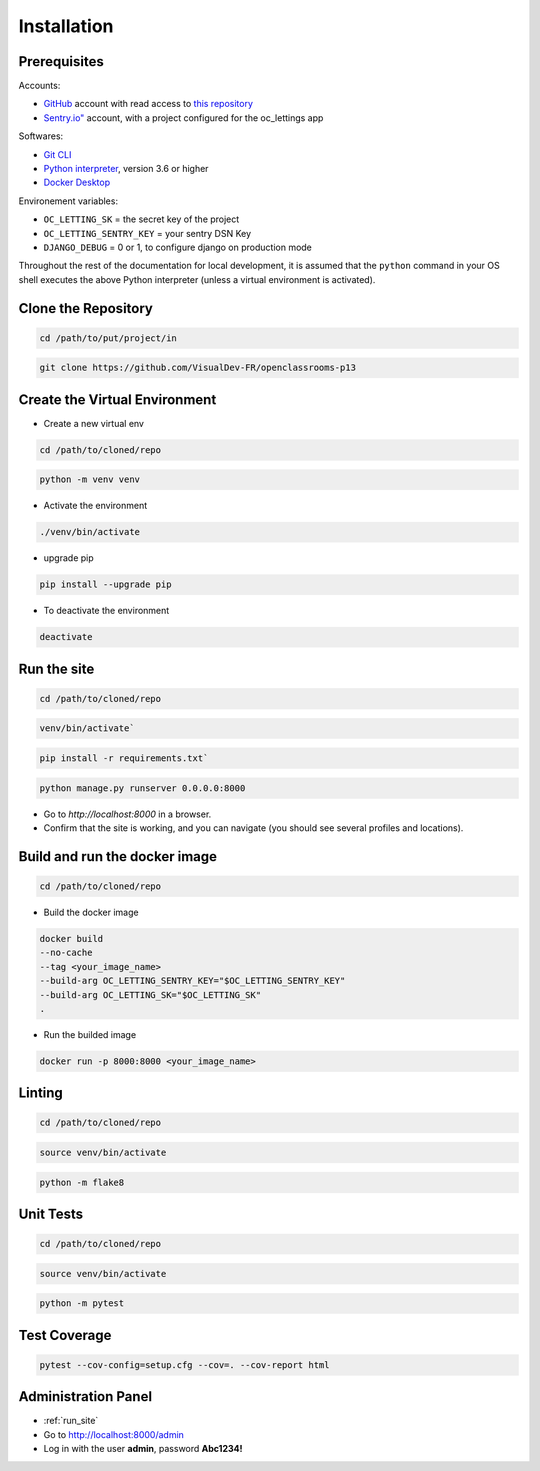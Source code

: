 Installation
====

Prerequisites
----

Accounts:

- `GitHub <https://github.com/>`_ account with read access to `this repository <https://github.com/VisualDev-FR/openclassrooms-p13>`_
- `Sentry.io" <https://sentry.io/>`_ account, with a project configured for the oc_lettings app

Softwares:

- `Git CLI <https://git-scm.com/downloads>`_
- `Python interpreter <https://www.python.org/downloads/>`_, version 3.6 or higher
- `Docker Desktop <https://www.docker.com/products/docker-desktop/>`_

Environement variables:

- ``OC_LETTING_SK`` = the secret key of the project
- ``OC_LETTING_SENTRY_KEY`` = your sentry DSN Key
- ``DJANGO_DEBUG`` = 0 or 1, to configure django on production mode

Throughout the rest of the documentation for local development, it is assumed that the ``python`` command
in your OS shell executes the above Python interpreter (unless a virtual environment is activated).

Clone the Repository
----
.. code:: bash

    cd /path/to/put/project/in

.. code:: bash

    git clone https://github.com/VisualDev-FR/openclassrooms-p13

Create the Virtual Environment
----
- Create a new virtual env
.. code:: bash

    cd /path/to/cloned/repo

.. code:: bash

    python -m venv venv

- Activate the environment
.. code:: bash

    ./venv/bin/activate

- upgrade pip
.. code:: bash

    pip install --upgrade pip

- To deactivate the environment
.. code:: bash

    deactivate

.. _run_site:
Run the site
----
.. code:: bash

    cd /path/to/cloned/repo

.. code:: bash

    venv/bin/activate`

.. code:: bash

    pip install -r requirements.txt`

.. code:: bash

    python manage.py runserver 0.0.0.0:8000

- Go to `http://localhost:8000` in a browser.
- Confirm that the site is working, and you can navigate (you should see several profiles and locations).

Build and run the docker image
----
.. code:: bash

    cd /path/to/cloned/repo

- Build the docker image
.. code:: bash

    docker build
    --no-cache
    --tag <your_image_name>
    --build-arg OC_LETTING_SENTRY_KEY="$OC_LETTING_SENTRY_KEY"
    --build-arg OC_LETTING_SK="$OC_LETTING_SK"
    .

- Run the builded image
.. code:: bash

    docker run -p 8000:8000 <your_image_name>

Linting
----

.. code:: bash

    cd /path/to/cloned/repo

.. code:: bash

    source venv/bin/activate

.. code:: bash

    python -m flake8

Unit Tests
----

.. code:: bash

    cd /path/to/cloned/repo

.. code:: bash

    source venv/bin/activate

.. code:: bash

    python -m pytest

Test Coverage
----

.. code:: bash

    pytest --cov-config=setup.cfg --cov=. --cov-report html


Administration Panel
----

- :ref:`run_site`
- Go to http://localhost:8000/admin
- Log in with the user **admin**, password **Abc1234!**